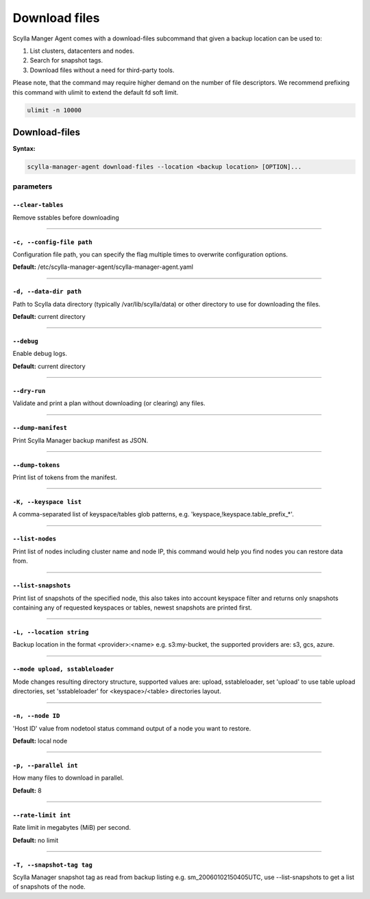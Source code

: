 ==============
Download files
==============

Scylla Manger Agent comes with a download-files subcommand that given a backup location can be used to:

#. List clusters, datacenters and nodes.
#. Search for snapshot tags.
#. Download files without a need for third-party tools.

Please note, that the command may require higher demand on the number of file descriptors.
We recommend prefixing this command with ulimit to extend the default fd soft limit.

.. code-block:: none

    ulimit -n 10000

Download-files
==============

**Syntax:**

.. code-block:: none

    scylla-manager-agent download-files --location <backup location> [OPTION]...

.. _download-files-parameters:

parameters
..........

.. _download-files-param-clear-tables:

``--clear-tables``
^^^^^^^^^^^^^^^^^^

Remove sstables before downloading

====

.. _download-files-param-config-file:

``-c, --config-file path``
^^^^^^^^^^^^^^^^^^^^^^^^^^

Configuration file path, you can specify the flag multiple times to overwrite configuration options.

**Default:** /etc/scylla-manager-agent/scylla-manager-agent.yaml

====

.. _download-files-param-data-dir:

``-d, --data-dir path``
^^^^^^^^^^^^^^^^^^^^^^^

Path to Scylla data directory (typically /var/lib/scylla/data) or other directory to use for downloading the files.

**Default:** current directory

====

.. _download-files-param-debug:

``--debug``
^^^^^^^^^^^

Enable debug logs.

**Default:** current directory

====

.. _download-files-param-dry-run:

``--dry-run``
^^^^^^^^^^^^^

Validate and print a plan without downloading (or clearing) any files.

====

.. _download-files-param-dump-manifest:

``--dump-manifest``
^^^^^^^^^^^^^^^^^^^

Print Scylla Manager backup manifest as JSON.

====

.. _download-files-param-dump-tokens:

``--dump-tokens``
^^^^^^^^^^^^^^^^^

Print list of tokens from the manifest.

====

.. _download-files-param-keyspace:

``-K, --keyspace list``
^^^^^^^^^^^^^^^^^^^^^^^

A comma-separated list of keyspace/tables glob patterns, e.g. 'keyspace,!keyspace.table_prefix_*'.

====

.. _download-files-param-list-nodes:

``--list-nodes``
^^^^^^^^^^^^^^^^^

Print list of nodes including cluster name and node IP, this command would help you find nodes you can restore data from.

====

.. _download-files-param-list-snapshots:

``--list-snapshots``
^^^^^^^^^^^^^^^^^^^^

Print list of snapshots of the specified node, this also takes into account keyspace filter and returns only snapshots containing any of requested keyspaces or tables, newest snapshots are printed first.

====

.. _download-files-param-location:

``-L, --location string``
^^^^^^^^^^^^^^^^^^^^^^^^^

Backup location in the format <provider>:<name> e.g. s3:my-bucket, the supported providers are: s3, gcs, azure.

====

.. _download-files-param-mode:

``--mode upload, sstableloader``
^^^^^^^^^^^^^^^^^^^^^^^^^^^^^^^^

Mode changes resulting directory structure, supported values are: upload, sstableloader, set 'upload' to use table upload directories, set 'sstableloader' for <keyspace>/<table> directories layout.

====

.. _download-files-param-node:

``-n, --node ID``
^^^^^^^^^^^^^^^^^

'Host ID' value from nodetool status command output of a node you want to restore.

**Default:** local node

====

.. _download-files-param-parallel:

``-p, --parallel int``
^^^^^^^^^^^^^^^^^^^^^^

How many files to download in parallel.

**Default:** 8

====

.. _download-files-param-rate-limit:

``--rate-limit int``
^^^^^^^^^^^^^^^^^^^^

Rate limit in megabytes (MiB) per second.

**Default:** no limit

====

.. _download-files-param-snapshot-tag:

``-T, --snapshot-tag tag``
^^^^^^^^^^^^^^^^^^^^^^^^^^

Scylla Manager snapshot tag as read from backup listing e.g. sm_20060102150405UTC, use --list-snapshots to get a list of snapshots of the node.
